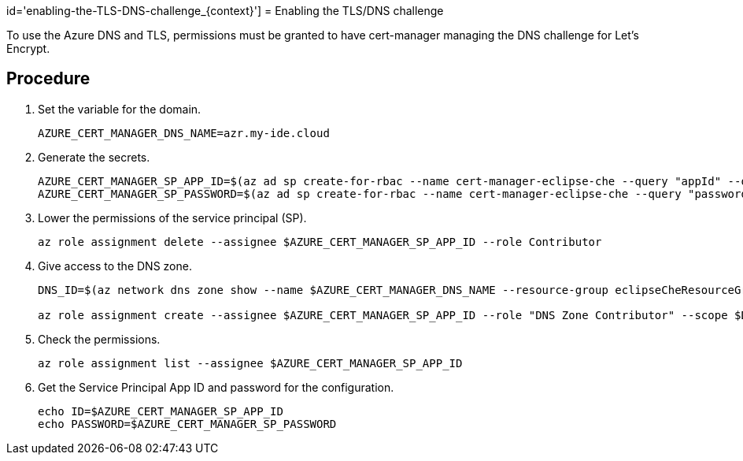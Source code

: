 id='enabling-the-TLS-DNS-challenge_{context}']
= Enabling the TLS/DNS challenge

To use the Azure DNS and TLS, permissions must be granted to have cert-manager managing the DNS challenge for Let’s Encrypt.

[discrete]
== Procedure

. Set the variable for the domain.
+
----
AZURE_CERT_MANAGER_DNS_NAME=azr.my-ide.cloud
----
+
. Generate the secrets.
+
----
AZURE_CERT_MANAGER_SP_APP_ID=$(az ad sp create-for-rbac --name cert-manager-eclipse-che --query "appId" --output tsv)
AZURE_CERT_MANAGER_SP_PASSWORD=$(az ad sp create-for-rbac --name cert-manager-eclipse-che --query "password" --output tsv)
----
+
. Lower the permissions of the service principal (SP).
+
----
az role assignment delete --assignee $AZURE_CERT_MANAGER_SP_APP_ID --role Contributor
----
+
. Give access to the DNS zone.
+
----
DNS_ID=$(az network dns zone show --name $AZURE_CERT_MANAGER_DNS_NAME --resource-group eclipseCheResourceGroup --query "id" --output tsv)

az role assignment create --assignee $AZURE_CERT_MANAGER_SP_APP_ID --role "DNS Zone Contributor" --scope $DNS_ID
----
. Check the permissions.
+
----
az role assignment list --assignee $AZURE_CERT_MANAGER_SP_APP_ID
----
+
. Get the Service Principal App ID and password for the configuration.
+
----
echo ID=$AZURE_CERT_MANAGER_SP_APP_ID
echo PASSWORD=$AZURE_CERT_MANAGER_SP_PASSWORD
----
